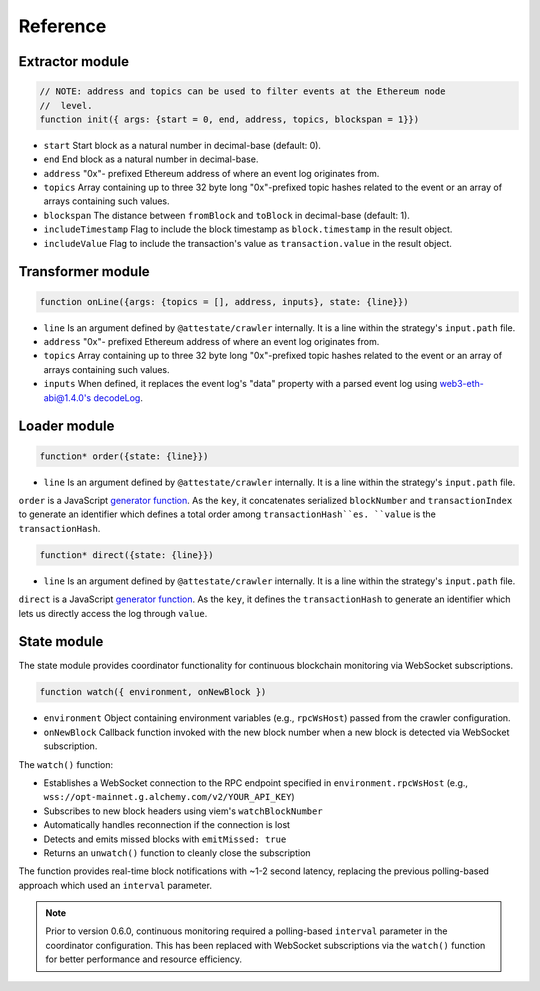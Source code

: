 Reference
---------

Extractor module
________________

.. code-block:: javascript

  // NOTE: address and topics can be used to filter events at the Ethereum node
  //  level.
  function init({ args: {start = 0, end, address, topics, blockspan = 1}})

* ``start`` Start block as a natural number in decimal-base (default: 0).
* ``end`` End block as a natural number in decimal-base.
* ``address`` "0x"- prefixed Ethereum address of where an event log originates
  from.
* ``topics`` Array containing up to three 32 byte long "0x"-prefixed topic
  hashes related to the event or an array of arrays containing such values.
* ``blockspan`` The distance between ``fromBlock`` and ``toBlock`` in decimal-base (default: 1).
* ``includeTimestamp`` Flag to include the block timestamp as ``block.timestamp`` in
  the result object.
* ``includeValue`` Flag to include the transaction's value as
  ``transaction.value`` in the result object.

Transformer module
__________________

.. code-block:: javascript

  function onLine({args: {topics = [], address, inputs}, state: {line}})

* ``line`` Is an argument defined by ``@attestate/crawler`` internally. It is a 
  line within the strategy's ``input.path`` file.
* ``address`` "0x"- prefixed Ethereum address of where an event log originates
  from.
* ``topics`` Array containing up to three 32 byte long "0x"-prefixed topic
  hashes related to the event or an array of arrays containing such values.
* ``inputs`` When defined, it replaces the event log's "data" property with a
  parsed event log using `web3-eth-abi@1.4.0's decodeLog
  <https://web3js.readthedocs.io/en/v1.4.0/web3-eth-abi.html#decodelog>`_.

Loader module
_____________

.. code-block:: javascript

  function* order({state: {line}})

* ``line`` Is an argument defined by ``@attestate/crawler`` internally. It is a 
  line within the strategy's ``input.path`` file.

``order`` is a JavaScript `generator function
<https://developer.mozilla.org/en-US/docs/Web/JavaScript/Reference/Statements/function*>`_.
As the ``key``, it concatenates serialized ``blockNumber`` and ``transactionIndex`` to
generate an identifier which defines a total order among ``transactionHash``es.
``value`` is the ``transactionHash``.

.. code-block:: javascript

  function* direct({state: {line}})

* ``line`` Is an argument defined by ``@attestate/crawler`` internally. It is a 
  line within the strategy's ``input.path`` file.

``direct`` is a JavaScript `generator function
<https://developer.mozilla.org/en-US/docs/Web/JavaScript/Reference/Statements/function*>`_.
As the ``key``, it defines the ``transactionHash`` to generate an identifier
which lets us directly access the log through ``value``.

State module
____________

The state module provides coordinator functionality for continuous blockchain
monitoring via WebSocket subscriptions.

.. code-block:: javascript

  function watch({ environment, onNewBlock })

* ``environment`` Object containing environment variables (e.g., ``rpcWsHost``)
  passed from the crawler configuration.
* ``onNewBlock`` Callback function invoked with the new block number when a new
  block is detected via WebSocket subscription.

The ``watch()`` function:

* Establishes a WebSocket connection to the RPC endpoint specified in
  ``environment.rpcWsHost`` (e.g., ``wss://opt-mainnet.g.alchemy.com/v2/YOUR_API_KEY``)
* Subscribes to new block headers using viem's ``watchBlockNumber``
* Automatically handles reconnection if the connection is lost
* Detects and emits missed blocks with ``emitMissed: true``
* Returns an ``unwatch()`` function to cleanly close the subscription

The function provides real-time block notifications with ~1-2 second latency,
replacing the previous polling-based approach which used an ``interval``
parameter.

.. note::
   Prior to version 0.6.0, continuous monitoring required a polling-based
   ``interval`` parameter in the coordinator configuration. This has been
   replaced with WebSocket subscriptions via the ``watch()`` function for
   better performance and resource efficiency.
